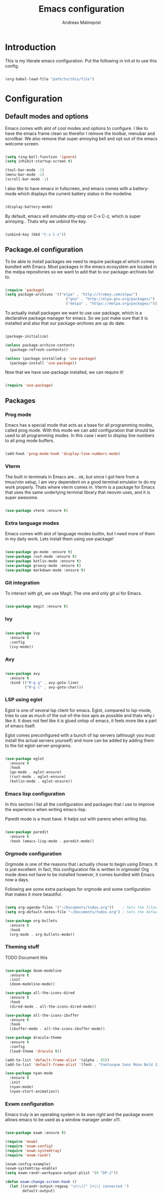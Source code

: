 #+TITLE: Emacs configuration
#+AUTHOR: Andreas Malmqvist
#+STARTUP: content indent
* Introduction
  This is my literate emacs configuration.
  Put the following in init.el to use this config.

  #+BEGIN_SRC emacs-lisp :tangle no

    (org-babel-load-file "path/to/this/file")

  #+END_SRC
  
* Configuration
** Default modes and options
Emacs comes with alot of cool modes and options to configure.
I like to have the emacs frame clean so therefor I remove the
toolbar, menubar and scrollbar. We also remove that super annoying bell
and opt out of the emacs welcome screen.

#+BEGIN_SRC emacs-lisp

  (setq ring-bell-function 'ignore)
  (setq inhibit-startup-screen t) 

  (tool-bar-mode -1)
  (menu-bar-mode -1)
  (scroll-bar-mode -1)

#+END_SRC

I also like to have emacs in fullscreen, and emacs comes with a battery-mode
which displays the current battery status in the modeline. 

#+BEGIN_SRC emacs-lisp

  (display-battery-mode)

#+END_SRC

By default, emacs will simulate stty-stop on C-x C-z, which is super annoying..
Thats why we unbind the key.

#+BEGIN_SRC emacs-lisp

(unbind-key (kbd "C-x C-z"))

#+END_SRC

** Package.el configuration
To be able to install packages we need to require package.el which comes bundled
with Emacs. Most packages in the emacs ecosystem are located in the melpa repositories
so we want to add that to our package-archives list to.

#+BEGIN_SRC emacs-lisp

  (require 'package)
  (setq package-archives '(("elpa" . "http://tromey.com/elpa/")
                              ("gnu" . "http://elpa.gnu.org/packages/")
                              ("melpa" . "https://melpa.org/packages/")))

#+END_SRC

To actually install packages we want to use use-package, which is a declarative
package manager for emacs. So we just make sure that it is installed and also that
our package-archives are up do date.

#+BEGIN_SRC emacs-lisp

  (package-initialize)

  (unless package-archive-contents
    (package-refresh-contents))

  (unless (package-installed-p 'use-package)
    (package-install 'use-package))

#+END_SRC

Now that we have use-package installed, we can require it!

#+BEGIN_SRC emacs-lisp

  (require 'use-package)

#+END_SRC

** Packages

*** Prog mode
Emacs has a special mode that acts as a base for all programming modes, called prog
mode. With this mode we can add configuration that should be used to all programming
modes. In this case i want to display line numbers to all prog mode buffers.

#+BEGIN_SRC emacs-lisp

  (add-hook 'prog-mode-hook 'display-line-numbers-mode)

#+END_SRC

*** Vterm
The built in terminals in Emacs are... ok, but since I got here from a tmux/vim
setup, I am very dependent on a good terminal emulator to do my work properly.
Thats where vterm comes in. Vterm is a package for Emacs that uses the same underlying
terminal library that neovim uses, and it is super awesome.

#+BEGIN_SRC emacs-lisp

  (use-package vterm :ensure t)

#+END_SRC

*** Extra language modes
Emacs comes with alot of language modes builtin, but I need more of them
in my daily work. Lets install them using use-package!

#+BEGIN_SRC emacs-lisp

  (use-package go-mode :ensure t)
  (use-package rust-mode :ensure t)
  (use-package kotlin-mode :ensure t)
  (use-package groovy-mode :ensure t)
  (use-package markdown-mode :ensure t)

#+END_SRC

*** Git integration
To interact with git, we use Magit. The one and only git ui for Emacs.

#+BEGIN_SRC emacs-lisp

  (use-package magit :ensure t)

#+END_SRC

*** Ivy

#+BEGIN_SRC emacs-lisp

  (use-package ivy
    :ensure t
    :config
    (ivy-mode))

#+END_SRC

*** Avy

#+BEGIN_SRC emacs-lisp

  (use-package avy
    :ensure t
    :bind (("M-g g" . avy-goto-line)
           ("M-g c" . avy-goto-char)))

#+END_SRC

*** LSP using eglot
Eglot is one of several lsp client for emacs. Eglot, compared to lsp-mode, tries to use as much
of the out-of-the-box apis as possible and thats why i like it. It does not feel like it is
glued ontop of emacs, it feels more like a part of emacs itself.

Eglot comes preconfigured with a bunch of lsp servers (although you must install the actual servers
yourself) and more can be added by adding them to the list eglot-server-programs.

#+BEGIN_SRC emacs-lisp

  (use-package eglot
    :ensure t
    :hook
    (go-mode . eglot-ensure)
    (rust-mode . eglot-ensure)
    (kotlin-mode . eglot-ensure))

#+END_SRC

*** Emacs lisp configuration
In this section I list all the configuration and packages that i use to improve
the experience when writing emacs-lisp.

Paredit mode is a must have. It helps out with parens when writing lisp.

#+BEGIN_SRC emacs-lisp

  (use-package paredit
    :ensure t
    :hook (emacs-lisp-mode . paredit-mode))

#+END_SRC

*** Orgmode configuration
Orgmode is one of the reasons that i actually chose to begin using Emacs.
It is just excellent. In fact, this configuration file is written in orgmode!
Org mode does not have to be installed however, it comes bundled with Emacs
now a days.

Following are some extra packages for orgmode and some configuration
that makes it more beautiful.

#+BEGIN_SRC emacs-lisp

  (setq org-agenda-files '("~/Documents/todos.org"))    ; Sets the files that agenda will know about
  (setq org-default-notes-file "~/Documents/todos.org") ; Sets the default file for org-capture

  (use-package org-bullets
    :ensure t
    :hook
    (org-mode . org-bullets-mode))

#+END_SRC

*** Theming stuff

TODO Document this

#+BEGIN_SRC emacs-lisp

  (use-package doom-modeline
    :ensure t
    :init
    (doom-modeline-mode))

  (use-package all-the-icons-dired
    :ensure t
    :hook
    (dired-mode . all-the-icons-dired-mode))

  (use-package all-the-icons-ibuffer
    :ensure t
    :hook
    (ibuffer-mode . all-the-icons-ibuffer-mode))

  (use-package dracula-theme
    :ensure t
    :config
    (load-theme 'dracula t))

  (add-to-list 'default-frame-alist '(alpha . 85))
  (add-to-list 'default-frame-alist '(font . "Fantasque Sans Mono Bold 13"))

  (use-package nyan-mode
    :ensure t
    :init
    (nyan-mode)
    (nyan-start-animation))

#+END_SRC

*** Exwm configuration

Emacs truly is an operating system in its own right and the package exwm
allows emacs to be used as a window manager under x11.

#+BEGIN_SRC emacs-lisp

  (use-package exwm :ensure t)

  (require 'exwm)
  (require 'exwm-config)
  (require 'exwm-systemtray)
  (require 'exwm-randr)

  (exwm-config-example)
  (exwm-systemtray-enable)
  (setq exwm-randr-workspace-output-plist '(0 "DP-2"))

  (defun exwm-change-screen-hook ()
    (let ((xrandr-output-regexp "\n\\([^ ]+\\) connected ")
          default-output)
      (with-temp-buffer
        (call-process "xrandr" nil t nil)
        (goto-char (point-min))
        (re-search-forward xrandr-output-regexp nil 'noerror)
        (setq default-output (match-string 1))
        (forward-line)
        (if (not (re-search-forward xrandr-output-regexp nil 'noerror))
            (call-process "xrandr" nil nil nil "--output" default-output "--auto")
          (call-process
           "xrandr" nil nil nil
           "--output" (match-string 1) "--primary" "--auto"
           "--output" default-output "--off")
          (setq exwm-randr-workspace-output-plist (list 0 (match-string 1)))))))

  (add-hook 'exwm-randr-screen-change-hook 'exwm-change-screen-hook)
  (exwm-randr-enable)
  (exwm-init)

#+END_SRC

I also want to be able to use caps-lock as a control key (otherwise my
pinky gets mad at me when using Emacs). To do this we use setxkbmap.

#+BEGIN_SRC emacs-lisp

  (defun wm-setxkbmap()
    (call-process "setxkbmap" nil (get-buffer-create "wm") nil
                  "-option" "caps:ctrl_modifier"))

  (wm-setxkbmap)

#+END_SRC

Out of the box, exwm does not handle media keys, brightness keys and etc.
This can be easily added though with the package desktop-environment.

#+BEGIN_SRC emacs-lisp

  (use-package desktop-environment
    :ensure t
    :init
    (desktop-environment-mode))

#+END_SRC

** TODO Separate this
   #+BEGIN_SRC emacs-lisp


     (setq package-list '(			; Packages to install
                          exec-path-from-shell ; Makes sure that emacs knows about the shell env ($PATH etc)
                          ido-vertical-mode))

     (add-hook 'after-init-hook 'exec-path-from-shell-initialize)

     (load-theme 'dracula t)

#+END_SRC
